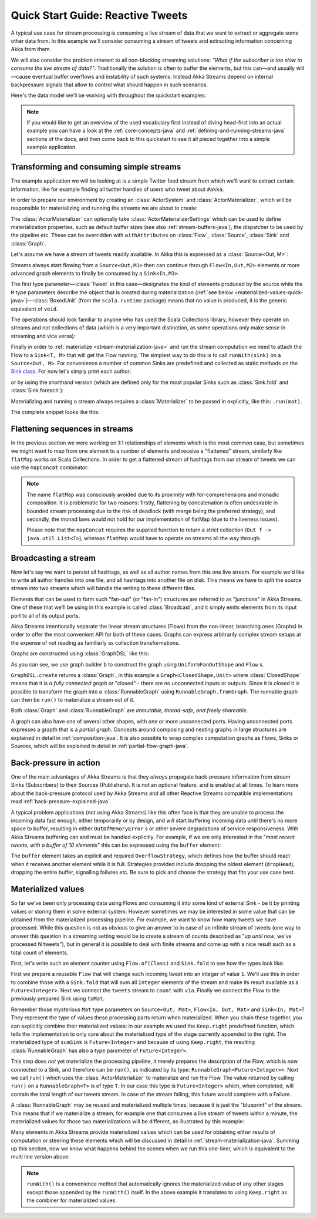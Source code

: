 .. _stream-quickstart-java:

Quick Start Guide: Reactive Tweets
==================================

A typical use case for stream processing is consuming a live stream of data that we want to extract or aggregate some
other data from. In this example we'll consider consuming a stream of tweets and extracting information concerning Akka from them.

We will also consider the problem inherent to all non-blocking streaming
solutions: *"What if the subscriber is too slow to consume the live stream of
data?"*. Traditionally the solution is often to buffer the elements, but this
can—and usually will—cause eventual buffer overflows and instability of such
systems. Instead Akka Streams depend on internal backpressure signals that
allow to control what should happen in such scenarios.

Here's the data model we'll be working with throughout the quickstart examples:

.. includecode:: ../../../akka-samples/akka-docs-java-lambda/src/test/java/docs/stream/TwitterStreamQuickstartDocTest.java#model


.. note::
  If you would like to get an overview of the used vocabulary first instead of diving head-first
  into an actual example you can have a look at the :ref:`core-concepts-java` and :ref:`defining-and-running-streams-java`
  sections of the docs, and then come back to this quickstart to see it all pieced together into a simple example application.

Transforming and consuming simple streams
-----------------------------------------
The example application we will be looking at is a simple Twitter feed stream from which we'll want to extract certain information,
like for example finding all twitter handles of users who tweet about ``#akka``.

In order to prepare our environment by creating an :class:`ActorSystem` and :class:`ActorMaterializer`,
which will be responsible for materializing and running the streams we are about to create:

.. includecode:: ../../../akka-samples/akka-docs-java-lambda/src/test/java/docs/stream/TwitterStreamQuickstartDocTest.java#materializer-setup

The :class:`ActorMaterializer` can optionally take :class:`ActorMaterializerSettings` which can be used to define
materialization properties, such as default buffer sizes (see also :ref:`stream-buffers-java`), the dispatcher to
be used by the pipeline etc. These can be overridden with ``withAttributes`` on :class:`Flow`, :class:`Source`, :class:`Sink` and :class:`Graph`.

Let's assume we have a stream of tweets readily available. In Akka this is expressed as a :class:`Source<Out, M>`:

.. includecode:: ../../../akka-samples/akka-docs-java-lambda/src/test/java/docs/stream/TwitterStreamQuickstartDocTest.java#tweet-source

Streams always start flowing from a ``Source<Out,M1>`` then can continue through ``Flow<In,Out,M2>`` elements or
more advanced graph elements to finally be consumed by a ``Sink<In,M3>``.

The first type parameter—:class:`Tweet` in this case—designates the kind of elements produced
by the source while the ``M`` type parameters describe the object that is created during
materialization (:ref:`see below <materialized-values-quick-java>`)—:class:`BoxedUnit` (from the ``scala.runtime``
package) means that no value is produced, it is the generic equivalent of ``void``.

The operations should look familiar to anyone who has used the Scala Collections library,
however they operate on streams and not collections of data (which is a very important distinction, as some operations
only make sense in streaming and vice versa):

.. includecode:: ../../../akka-samples/akka-docs-java-lambda/src/test/java/docs/stream/TwitterStreamQuickstartDocTest.java#authors-filter-map

Finally in order to :ref:`materialize <stream-materialization-java>` and run the stream computation we need to attach
the Flow to a ``Sink<T, M>`` that will get the Flow running. The simplest way to do this is to call
``runWith(sink)`` on a ``Source<Out, M>``. For convenience a number of common Sinks are predefined and collected as static methods on
the `Sink class <http://doc.akka.io/japi/akka-stream-and-http-experimental/@version@/akka/stream/javadsl/Sink.html>`_.
For now let's simply print each author:

.. includecode:: ../../../akka-samples/akka-docs-java-lambda/src/test/java/docs/stream/TwitterStreamQuickstartDocTest.java#authors-foreachsink-println

or by using the shorthand version (which are defined only for the most popular Sinks such as :class:`Sink.fold` and :class:`Sink.foreach`):

.. includecode:: ../../../akka-samples/akka-docs-java-lambda/src/test/java/docs/stream/TwitterStreamQuickstartDocTest.java#authors-foreach-println

Materializing and running a stream always requires a :class:`Materializer` to be passed in explicitly,
like this: ``.run(mat)``.

The complete snippet looks like this:

.. includecode:: ../../../akka-samples/akka-docs-java-lambda/src/test/java/docs/stream/TwitterStreamQuickstartDocTest.java#first-sample

Flattening sequences in streams
-------------------------------
In the previous section we were working on 1:1 relationships of elements which is the most common case, but sometimes
we might want to map from one element to a number of elements and receive a "flattened" stream, similarly like ``flatMap``
works on Scala Collections. In order to get a flattened stream of hashtags from our stream of tweets we can use the ``mapConcat``
combinator:

.. includecode:: ../../../akka-samples/akka-docs-java-lambda/src/test/java/docs/stream/TwitterStreamQuickstartDocTest.java#hashtags-mapConcat

.. note::
  The name ``flatMap`` was consciously avoided due to its proximity with for-comprehensions and monadic composition.
  It is problematic for two reasons: firstly, flattening by concatenation is often undesirable in bounded stream processing
  due to the risk of deadlock (with merge being the preferred strategy), and secondly, the monad laws would not hold for
  our implementation of flatMap (due to the liveness issues).

  Please note that the ``mapConcat`` requires the supplied function to return a strict collection (``Out f -> java.util.List<T>``),
  whereas ``flatMap`` would have to operate on streams all the way through.


Broadcasting a stream
---------------------
Now let's say we want to persist all hashtags, as well as all author names from this one live stream.
For example we'd like to write all author handles into one file, and all hashtags into another file on disk.
This means we have to split the source stream into two streams which will handle the writing to these different files.

Elements that can be used to form such "fan-out" (or "fan-in") structures are referred to as "junctions" in Akka Streams.
One of these that we'll be using in this example is called :class:`Broadcast`, and it simply emits elements from its
input port to all of its output ports.

Akka Streams intentionally separate the linear stream structures (Flows) from the non-linear, branching ones (Graphs)
in order to offer the most convenient API for both of these cases. Graphs can express arbitrarily complex stream setups
at the expense of not reading as familiarly as collection transformations.

Graphs are constructed using :class:`GraphDSL` like this:

.. includecode:: ../../../akka-samples/akka-docs-java-lambda/src/test/java/docs/stream/TwitterStreamQuickstartDocTest.java#flow-graph-broadcast

As you can see, we use graph builder ``b`` to construct the graph using ``UniformFanOutShape`` and ``Flow`` s.

``GraphDSL.create`` returns a :class:`Graph`, in this example a ``Graph<ClosedShape,Unit>`` where
:class:`ClosedShape` means that it is *a fully connected graph* or "closed" - there are no unconnected inputs or outputs.
Since it is closed it is possible to transform the graph into a :class:`RunnableGraph` using ``RunnableGraph.fromGraph``.
The runnable graph can then be ``run()`` to materialize a stream out of it.

Both :class:`Graph` and :class:`RunnableGraph` are *immutable, thread-safe, and freely shareable*.

A graph can also have one of several other shapes, with one or more unconnected ports. Having unconnected ports
expresses a grapth that is a *partial graph*. Concepts around composing and nesting graphs in large structures are
explained in detail in :ref:`composition-java`. It is also possible to wrap complex computation graphs
as Flows, Sinks or Sources, which will be explained in detail in :ref:`partial-flow-graph-java`.


Back-pressure in action
-----------------------

One of the main advantages of Akka Streams is that they *always* propagate back-pressure information from stream Sinks
(Subscribers) to their Sources (Publishers). It is not an optional feature, and is enabled at all times. To learn more
about the back-pressure protocol used by Akka Streams and all other Reactive Streams compatible implementations read
:ref:`back-pressure-explained-java`.

A typical problem applications (not using Akka Streams) like this often face is that they are unable to process the incoming data fast enough,
either temporarily or by design, and will start buffering incoming data until there's no more space to buffer, resulting
in either ``OutOfMemoryError`` s or other severe degradations of service responsiveness. With Akka Streams buffering can
and must be handled explicitly. For example, if we are only interested in the "*most recent tweets, with a buffer of 10
elements*" this can be expressed using the ``buffer`` element:

.. includecode:: ../../../akka-samples/akka-docs-java-lambda/src/test/java/docs/stream/TwitterStreamQuickstartDocTest.java#tweets-slow-consumption-dropHead

The ``buffer`` element takes an explicit and required ``OverflowStrategy``, which defines how the buffer should react
when it receives another element while it is full. Strategies provided include dropping the oldest element (``dropHead``),
dropping the entire buffer, signalling failures etc. Be sure to pick and choose the strategy that fits your use case best.

.. _materialized-values-quick-java:

Materialized values
-------------------
So far we've been only processing data using Flows and consuming it into some kind of external Sink - be it by printing
values or storing them in some external system. However sometimes we may be interested in some value that can be
obtained from the materialized processing pipeline. For example, we want to know how many tweets we have processed.
While this question is not as obvious to give an answer to in case of an infinite stream of tweets (one way to answer
this question in a streaming setting would be to create a stream of counts described as "*up until now*, we've processed N tweets"),
but in general it is possible to deal with finite streams and come up with a nice result such as a total count of elements.

First, let's write such an element counter using ``Flow.of(Class)`` and ``Sink.fold`` to see how the types look like:

.. includecode:: ../../../akka-samples/akka-docs-java-lambda/src/test/java/docs/stream/TwitterStreamQuickstartDocTest.java#tweets-fold-count

First we prepare a reusable ``Flow`` that will change each incoming tweet into an integer of value ``1``. We'll use this in
order to combine those with a ``Sink.fold`` that will sum all ``Integer`` elements of the stream and make its result available as
a ``Future<Integer>``. Next we connect the ``tweets`` stream to ``count`` with ``via``. Finally we connect the Flow to the previously
prepared Sink using ``toMat``.

Remember those mysterious ``Mat`` type parameters on ``Source<Out, Mat>``, ``Flow<In, Out, Mat>`` and ``Sink<In, Mat>``?
They represent the type of values these processing parts return when materialized. When you chain these together,
you can explicitly combine their materialized values: in our example we used the ``Keep.right`` predefined function,
which tells the implementation to only care about the materialized type of the stage currently appended to the right.
The materialized type of ``sumSink`` is ``Future<Integer>`` and because of using ``Keep.right``, the resulting :class:`RunnableGraph`
has also a type parameter of ``Future<Integer>``.

This step does *not* yet materialize the
processing pipeline, it merely prepares the description of the Flow, which is now connected to a Sink, and therefore can
be ``run()``, as indicated by its type: ``RunnableGraph<Future<Integer>>``. Next we call ``run()`` which uses the :class:`ActorMaterializer`
to materialize and run the Flow. The value returned by calling ``run()`` on a ``RunnableGraph<T>`` is of type ``T``.
In our case this type is ``Future<Integer>`` which, when completed, will contain the total length of our tweets stream.
In case of the stream failing, this future would complete with a Failure.

A :class:`RunnableGraph` may be reused
and materialized multiple times, because it is just the "blueprint" of the stream. This means that if we materialize a stream,
for example one that consumes a live stream of tweets within a minute, the materialized values for those two materializations
will be different, as illustrated by this example:

.. includecode:: ../../../akka-samples/akka-docs-java-lambda/src/test/java/docs/stream/TwitterStreamQuickstartDocTest.java#tweets-runnable-flow-materialized-twice

Many elements in Akka Streams provide materialized values which can be used for obtaining either results of computation or
steering these elements which will be discussed in detail in :ref:`stream-materialization-java`. Summing up this section, now we know
what happens behind the scenes when we run this one-liner, which is equivalent to the multi line version above:

.. includecode:: ../../../akka-samples/akka-docs-java-lambda/src/test/java/docs/stream/TwitterStreamQuickstartDocTest.java#tweets-fold-count-oneline

.. note::
  ``runWith()`` is a convenience method that automatically ignores the materialized value of any other stages except
  those appended by the ``runWith()`` itself. In the above example it translates to using ``Keep.right`` as the combiner
  for materialized values.
